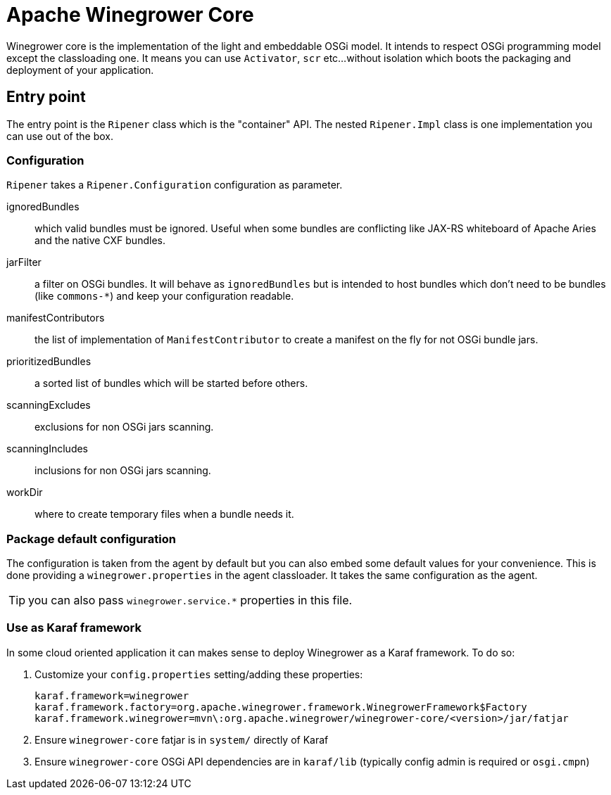 = Apache Winegrower Core

Winegrower core is the implementation of the light and embeddable OSGi model.
It intends to respect OSGi programming model except the classloading one.
It means you can use `Activator`, `scr` etc...without isolation which boots the packaging
and deployment of your application.

== Entry point

The entry point is the `Ripener` class which is the "container" API.
The nested `Ripener.Impl` class is one implementation you can use out of the box.

=== Configuration

`Ripener` takes a `Ripener.Configuration` configuration as parameter.

ignoredBundles:: which valid bundles must be ignored. Useful when some bundles are conflicting like JAX-RS whiteboard of Apache Aries and the native CXF bundles.
jarFilter:: a filter on OSGi bundles. It will behave as `ignoredBundles` but is intended to host bundles which don't need to be bundles (like `commons-*`) and keep your configuration readable.
manifestContributors:: the list of implementation of `ManifestContributor` to create a manifest on the fly for not OSGi bundle jars.
prioritizedBundles:: a sorted list of bundles which will be started before others.
scanningExcludes:: exclusions for non OSGi jars scanning.
scanningIncludes:: inclusions for non OSGi jars scanning.
workDir:: where to create temporary files when a bundle needs it.

=== Package default configuration

The configuration is taken from the agent by default but you can also embed some default values for your convenience.
This is done providing a `winegrower.properties` in the agent classloader. It takes the same configuration as the agent.

TIP: you can also pass `winegrower.service.*` properties in this file.

=== Use as Karaf framework

In some cloud oriented application it can makes sense to deploy Winegrower as a Karaf framework.
To do so:

1. Customize your `config.properties` setting/adding these properties:
+
[source,properties]
----
karaf.framework=winegrower
karaf.framework.factory=org.apache.winegrower.framework.WinegrowerFramework$Factory
karaf.framework.winegrower=mvn\:org.apache.winegrower/winegrower-core/<version>/jar/fatjar
----
2. Ensure `winegrower-core` fatjar is in `system/` directly of Karaf
3. Ensure `winegrower-core` OSGi API dependencies are in `karaf/lib` (typically config admin is required or `osgi.cmpn`)
